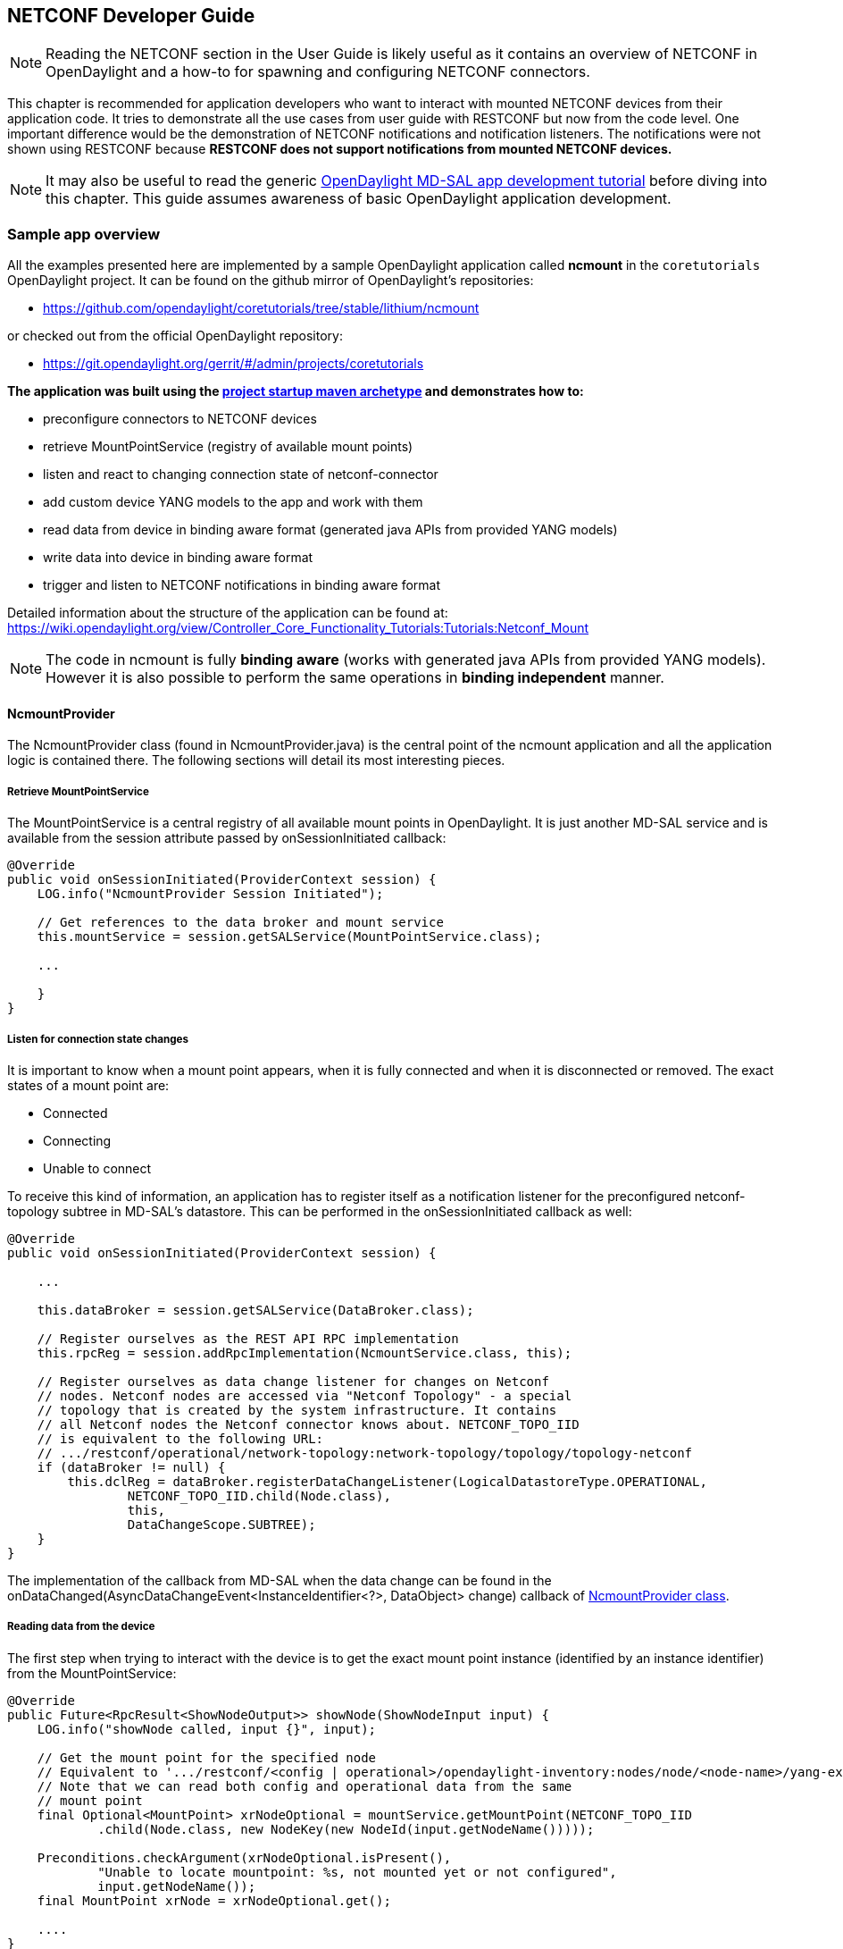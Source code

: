 == NETCONF Developer Guide

NOTE: Reading the NETCONF section in the User Guide is likely useful as
      it contains an overview of NETCONF in OpenDaylight and a how-to
      for spawning and configuring NETCONF connectors.

This chapter is recommended for application developers who want to
interact with mounted NETCONF devices from their application code. It
tries to demonstrate all the use cases from user guide with
RESTCONF but now from the code level. One important difference would
be the demonstration of NETCONF notifications and notification
listeners. The notifications were not shown using RESTCONF because
*RESTCONF does not support notifications from mounted NETCONF
devices.*

NOTE: It may also be useful to read the generic 
      https://wiki.opendaylight.org/view/OpenDaylight_Controller:MD-SAL:MD-SAL_App_Tutorial[OpenDaylight
      MD-SAL app
      development tutorial] before diving into this chapter.
      This guide assumes awareness of basic OpenDaylight application
      development.

=== Sample app overview
All the examples presented here are implemented by a sample OpenDaylight
application called *ncmount* in the `coretutorials` OpenDaylight project.
It can be found on the github mirror of OpenDaylight's repositories:

* https://github.com/opendaylight/coretutorials/tree/stable/lithium/ncmount

or checked out from the official OpenDaylight repository:

* https://git.opendaylight.org/gerrit/#/admin/projects/coretutorials

*The application was built using the
https://wiki.opendaylight.org/view/OpenDaylight_Controller:MD-SAL:Startup_Project_Archetype[project
startup maven archetype] and demonstrates how to:*

* preconfigure connectors to NETCONF devices
* retrieve MountPointService (registry of available mount points)
* listen and react to changing connection state of netconf-connector
* add custom device YANG models to the app and work with them
* read data from device in binding aware format (generated java APIs
  from provided YANG models)
* write data into device in binding aware format
* trigger and listen to NETCONF notifications in binding aware format

Detailed information about the structure of the application can be
found at:
https://wiki.opendaylight.org/view/Controller_Core_Functionality_Tutorials:Tutorials:Netconf_Mount
// TODO Migrate the information from wiki here

NOTE: The code in ncmount is fully *binding aware* (works with generated
java APIs from provided YANG models). However it is also possible to
perform the same operations in *binding independent* manner.
// TODO Add BI NcmountProvider version into the sample app and link it from here

==== NcmountProvider
The NcmountProvider class (found in NcmountProvider.java) is the central
point of the ncmount application and all the application logic is
contained there. The following sections will detail its most interesting
pieces.

===== Retrieve MountPointService
The MountPointService is a central registry of all available mount points
in OpenDaylight. It is just another MD-SAL service and is available from the
+session+ attribute passed by +onSessionInitiated+ callback:

----
@Override
public void onSessionInitiated(ProviderContext session) {
    LOG.info("NcmountProvider Session Initiated");

    // Get references to the data broker and mount service
    this.mountService = session.getSALService(MountPointService.class);

    ...

    }
}
----

===== Listen for connection state changes
It is important to know when a mount point appears, when it is fully
connected and when it is disconnected or removed. The exact states of a
mount point are:

* Connected
* Connecting
* Unable to connect

To receive this kind of information, an application has to register
itself as a notification listener for the preconfigured
netconf-topology subtree in MD-SAL's datastore. This can be performed
in the +onSessionInitiated+ callback as well:

----
@Override
public void onSessionInitiated(ProviderContext session) {

    ...

    this.dataBroker = session.getSALService(DataBroker.class);

    // Register ourselves as the REST API RPC implementation
    this.rpcReg = session.addRpcImplementation(NcmountService.class, this);

    // Register ourselves as data change listener for changes on Netconf
    // nodes. Netconf nodes are accessed via "Netconf Topology" - a special
    // topology that is created by the system infrastructure. It contains
    // all Netconf nodes the Netconf connector knows about. NETCONF_TOPO_IID
    // is equivalent to the following URL:
    // .../restconf/operational/network-topology:network-topology/topology/topology-netconf
    if (dataBroker != null) {
        this.dclReg = dataBroker.registerDataChangeListener(LogicalDatastoreType.OPERATIONAL,
                NETCONF_TOPO_IID.child(Node.class),
                this,
                DataChangeScope.SUBTREE);
    }
}
----

The implementation of the callback from MD-SAL when the data change can be
found in the
+onDataChanged(AsyncDataChangeEvent<InstanceIdentifier<?>, DataObject>
change)+ callback of
https://github.com/opendaylight/coretutorials/blob/stable/lithium/ncmount/impl/src/main/java/ncmount/impl/NcmountProvider.java[NcmountProvider
class].

===== Reading data from the device
The first step when trying to interact with the device is to get the exact
mount point instance (identified by an instance identifier) from the MountPointService:

----
@Override
public Future<RpcResult<ShowNodeOutput>> showNode(ShowNodeInput input) {
    LOG.info("showNode called, input {}", input);

    // Get the mount point for the specified node
    // Equivalent to '.../restconf/<config | operational>/opendaylight-inventory:nodes/node/<node-name>/yang-ext:mount/'
    // Note that we can read both config and operational data from the same
    // mount point
    final Optional<MountPoint> xrNodeOptional = mountService.getMountPoint(NETCONF_TOPO_IID
            .child(Node.class, new NodeKey(new NodeId(input.getNodeName()))));

    Preconditions.checkArgument(xrNodeOptional.isPresent(),
            "Unable to locate mountpoint: %s, not mounted yet or not configured",
            input.getNodeName());
    final MountPoint xrNode = xrNodeOptional.get();

    ....
}
----

NOTE: The triggering method in this case is called +showNode+. It is a
YANG-defined RPC and NcmountProvider serves as an MD-SAL RPC
implementation among other things. This means that +showNode+ an be
triggered using RESTCONF.

The next step is to retrieve an instance of the +DataBroker+ API from the
mount point and start a read transaction:

----
@Override
public Future<RpcResult<ShowNodeOutput>> showNode(ShowNodeInput input) {

    ...

    // Get the DataBroker for the mounted node
    final DataBroker xrNodeBroker = xrNode.getService(DataBroker.class).get();
    // Start a new read only transaction that we will use to read data
    // from the device
    final ReadOnlyTransaction xrNodeReadTx = xrNodeBroker.newReadOnlyTransaction();

    ...
}
----

Finally, it is possible to perform the read operation:

----
@Override
public Future<RpcResult<ShowNodeOutput>> showNode(ShowNodeInput input) {

    ...

    InstanceIdentifier<InterfaceConfigurations> iid =
            InstanceIdentifier.create(InterfaceConfigurations.class);

    Optional<InterfaceConfigurations> ifConfig;
    try {
        // Read from a transaction is asynchronous, but a simple
        // get/checkedGet makes the call synchronous
        ifConfig = xrNodeReadTx.read(LogicalDatastoreType.CONFIGURATION, iid).checkedGet();
    } catch (ReadFailedException e) {
        throw new IllegalStateException("Unexpected error reading data from " + input.getNodeName(), e);
    }

    ...
}
----

The instance identifier is used here again to specify a subtree to read
from the device. At this point application can process the data as it sees
fit. The ncmount app transforms the data into its own format and returns
it from +showNode+.

NOTE: More information can be found in the source code of ncmount
sample app + on wiki:
https://wiki.opendaylight.org/view/Controller_Core_Functionality_Tutorials:Tutorials:Netconf_Mount

